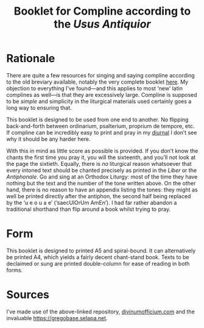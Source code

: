 #+Title: Booklet for Compline according to the /Usus Antiquior/

* Rationale

There are quite a few resources for singing and saying compline
according to the old breviary available, notably the very complete
booklet [[https://github.com/veromary/roman-compline][here]].  My objection to everything I’ve found---and this
applies to most ‘new’ latin complines as well---is that they are
excessively large.  Compline is supposed to be /simple/ and simplicity
in the liturgical materials used certainly goes a long way to ensuring
that.

This booklet is designed to be used from one end to another.  No
flipping back-and-forth between ordinarium, psalterium, proprium de
tempore, etc.  If compline can be incredibly easy to print and pray in
my [[https://boutique.barroux.org/liturgie-romaine/1670-diurnale-romanum-format-poche-9782000006534.html][diurnal]] I don’t see why it should be any harder here.

With this in mind as little score as possible is provided.  If you
don’t know the chants the first time you pray it, you will the
sixteenth, and you’ll not look at the page the sixtieth.  Equally,
there is /no/ liturgical reason whatsoever that every intoned text
should be chanted precisely as printed in the /Liber/ or the
/Antiphonale/.  Go and sing at an Orthodox Liturgy: most of the time
they have nothing but the text and the number of the tone written
above.  On the other hand, there is no reason to have an appendix
listing the tones: they might as well be printed directly after the
antiphon, the second half being replaced by the  ‘u e o u a e’
(‘saecUlOrUm AmEn’).  I had far rather abandon a traditional shorthand
than flip around a book whilst trying to pray.

* Form

This booklet is designed to printed A5 and spiral-bound.  It can
alternatively be printed A4, which yields a fairly decent chant-stand
book.  Texts to be declaimed or sung are printed double-column for
ease of reading in both forms.

* Sources

I’ve made use of the above-linked repository, [[http://www.divinumofficium.com][divinumofficium.com]] and
the invaluable [[https://gregobase.selapa.net][https://gregobase.selapa.net]].
